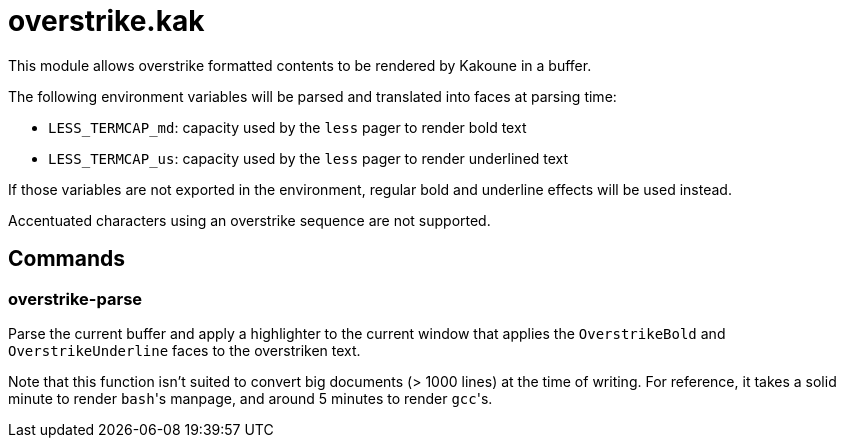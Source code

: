 overstrike.kak
==============

This module allows overstrike formatted contents to be rendered by Kakoune in a buffer.

The following environment variables will be parsed and translated into faces at parsing time:

* `LESS_TERMCAP_md`: capacity used by the `less` pager to render bold text
* `LESS_TERMCAP_us`: capacity used by the `less` pager to render underlined text

If those variables are not exported in the environment, regular bold and underline effects will be used instead.

Accentuated characters using an overstrike sequence are not supported.

Commands
--------

overstrike-parse
~~~~~~~~~~~~~~~~

Parse the current buffer and apply a highlighter to the current window that applies the `OverstrikeBold` and
`OverstrikeUnderline` faces to the overstriken text.

Note that this function isn't suited to convert big documents (> 1000 lines) at the time of writing. For reference,
it takes a solid minute to render `bash`'s manpage, and around 5 minutes to render `gcc`'s.
